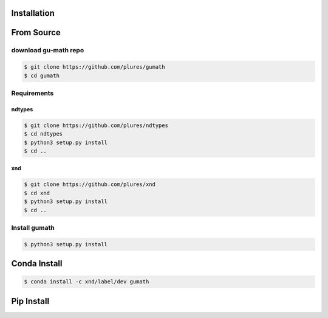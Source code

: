 .. meta::
   :robots: index, follow
   :description: xnd-all documentation
   :keywords:

.. sectionauthor:: Andrew Fulton

============
Installation
============

===========
From Source
===========

download gu-math repo
=====================

.. code-block::

    $ git clone https://github.com/plures/gumath
    $ cd gumath

Requirements
============

ndtypes
-------

.. code-block::

    $ git clone https://github.com/plures/ndtypes
    $ cd ndtypes
    $ python3 setup.py install
    $ cd ..

xnd
---

.. code-block::

    $ git clone https://github.com/plures/xnd
    $ cd xnd
    $ python3 setup.py install
    $ cd ..

Install gumath
==============

.. code-block::

    $ python3 setup.py install


=============
Conda Install
=============

.. code-block:: console

    $ conda install -c xnd/label/dev gumath

===========
Pip Install
===========

